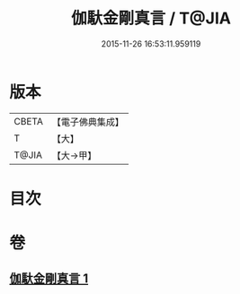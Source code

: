 #+TITLE: 伽馱金剛真言 / T@JIA
#+DATE: 2015-11-26 16:53:11.959119
* 版本
 |     CBETA|【電子佛典集成】|
 |         T|【大】     |
 |     T@JIA|【大→甲】   |

* 目次
* 卷
** [[file:KR6j0469_001.txt][伽馱金剛真言 1]]
